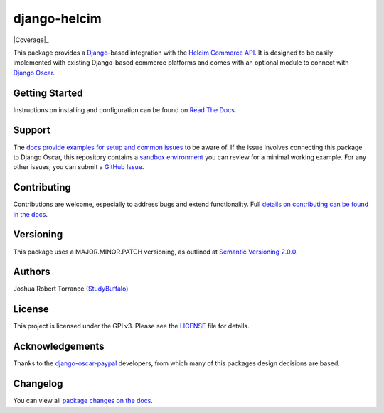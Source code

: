 ===================
django-helcim
===================

|PyPI|_ |PythonVersions| |DjangoVersions| |License|_

|BuildStatus|_ |Coverage|_

.. |PyPI| image:: https://img.shields.io/pypi/v/django-helcim.svg
   :alt: PyPI

.. _PyPI: https://pypi.org/project/django-helcim/

.. |PythonVersions| image:: https://img.shields.io/pypi/pyversions/django-helcim.svg
   :alt: PyPI - Python Version

.. |DjangoVersions| image:: https://img.shields.io/pypi/djversions/django-helcim.svg
   :alt: PyPI - Django Version

.. |BuildStatus| image:: https://travis-ci.org/studybuffalo/django-helcim.svg?branch=master
   :alt: Travis-CI build status

.. _BuildStatus: https://travis-ci.org/studybuffalo/django-helcim

.. |Coverage| image:: https://codecov.io/gh/studybuffalo/django-helcim/branch/master/graph/badge.svg
   :alt: Codecov code coverage

.. _Covearge: https://codecov.io/gh/studybuffalo/django-helcim

.. |License| image:: https://img.shields.io/github/license/studybuffalo/django-helcim.svg
   :alt: License

.. _License: https://github.com/studybuffalo/django-helcim/blob/master/LICENSE

This package provides a `Django`_-based integration with the
`Helcim Commerce API`_. It is designed to be easily implemented
with existing Django-based commerce platforms and comes with an
optional module to connect with `Django Oscar`_.

.. _Django: https://www.djangoproject.com/

.. _Helcim Commerce API: https://www.helcim.com/support/article/625-helcim-commerce-api-api-overview/

.. _Django Oscar: https://github.com/django-oscar/django-oscar

---------------
Getting Started
---------------

Instructions on installing and configuration can be found on
`Read The Docs`_.

.. _Read The Docs: https://django-helcim.readthedocs.io/en/latest/

-------
Support
-------

The `docs provide examples for setup and common issues`_ to be aware
of. If the issue involves connecting this package to Django Oscar, this
repository contains a `sandbox environment`_ you can review for a
minimal working example. For any other issues, you can submit a
`GitHub Issue`_.

.. _docs provide examples for setup and common issues: https://django-helcim.readthedocs.io/en/latest/installation.html

.. _sandbox environment: https://django-helcim.readthedocs.io/en/latest/contributing.html#sandbox-website

.. _GitHub Issue: https://github.com/studybuffalo/django-helcim/issues

------------
Contributing
------------

Contributions are welcome, especially to address bugs and extend
functionality. Full `details on contributing can be found in the docs`_.

.. _details on contributing can be found in the docs: https://django-helcim.readthedocs.io/en/latest/contributing.html

----------
Versioning
----------

This package uses a MAJOR.MINOR.PATCH versioning, as outlined at
`Semantic Versioning 2.0.0`_.

.. _Semantic Versioning 2.0.0: https://semver.org/

-------
Authors
-------

Joshua Robert Torrance (StudyBuffalo_)

.. _StudyBuffalo: https://github.com/studybuffalo

-------
License
-------

This project is licensed under the GPLv3. Please see the LICENSE_ file for details.

.. _LICENSE: https://github.com/studybuffalo/django-helcim/blob/master/LICENSE

----------------
Acknowledgements
----------------

Thanks to the `django-oscar-paypal`_ developers, from which many of this
packages design decisions are based.

.. _django-oscar-paypal: https://github.com/django-oscar/django-oscar-paypal

---------
Changelog
---------

You can view all `package changes on the docs`_.

.. _package changes on the docs: https://django-helcim.readthedocs.io/en/latest/changelog.html
